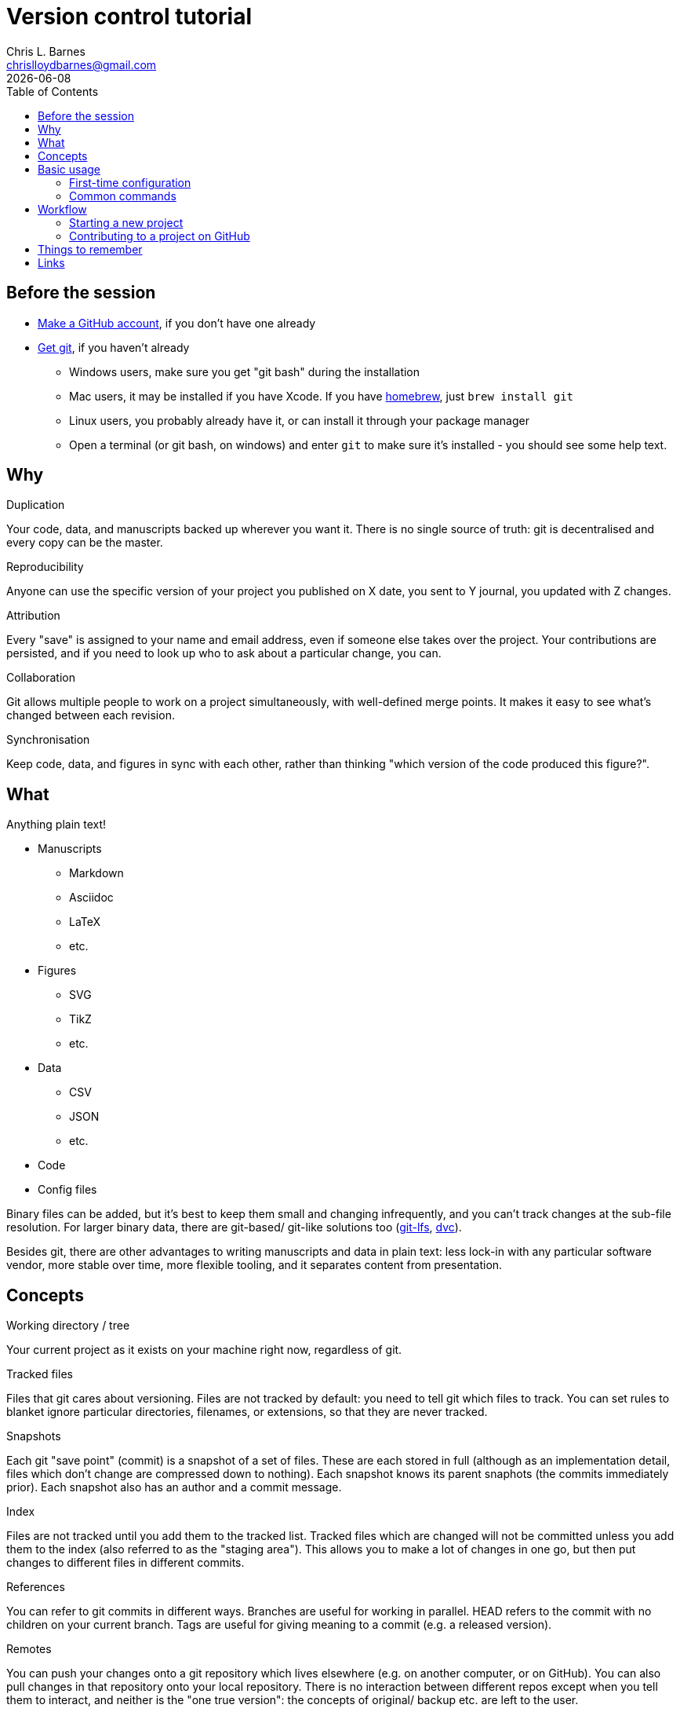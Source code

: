 = Version control tutorial
:author: Chris L. Barnes
:email: chrislloydbarnes@gmail.com
:revdate: {docdate}
:toc: left

== Before the session

* https://github.com/join[Make a GitHub account], if you don't have one already
* https://git-scm.com/downloads[Get git], if you haven't already
** Windows users, make sure you get "git bash" during the installation
** Mac users, it may be installed if you have Xcode. 
If you have https://brew.sh/[homebrew], just `brew install git`
** Linux users, you probably already have it, or can install it through your package manager
** Open a terminal (or git bash, on windows) and enter `git` to make sure it's installed - you should see some help text.

== Why

.Duplication
Your code, data, and manuscripts backed up wherever you want it.
There is no single source of truth: git is decentralised and every copy can be the master.

.Reproducibility
Anyone can use the specific version of your project you published on X date, you sent to Y journal, you updated with Z changes.

.Attribution
Every "save" is assigned to your name and email address, even if someone else takes over the project.
Your contributions are persisted, and if you need to look up who to ask about a particular change, you can.

.Collaboration
Git allows multiple people to work on a project simultaneously, with well-defined merge points.
It makes it easy to see what's changed between each revision.

.Synchronisation
Keep code, data, and figures in sync with each other, rather than thinking "which version of the code produced this figure?".

== What

Anything plain text!

* Manuscripts
** Markdown
** Asciidoc
** LaTeX
** etc.
* Figures
** SVG
** TikZ
** etc.
* Data
** CSV
** JSON
** etc.
* Code
* Config files

Binary files can be added, but it's best to keep them small and changing infrequently, and you can't track changes at the sub-file resolution.
For larger binary data, there are git-based/ git-like solutions too (https://git-lfs.github.com/[git-lfs], https://dvc.org/[dvc]).

Besides git, there are other advantages to writing manuscripts and data in plain text:
less lock-in with any particular software vendor,
more stable over time,
more flexible tooling,
and it separates content from presentation.

== Concepts

.Working directory / tree
Your current project as it exists on your machine right now, regardless of git.

.Tracked files
Files that git cares about versioning.
Files are not tracked by default: you need to tell git which files to track.
You can set rules to blanket ignore particular directories, filenames, or extensions, so that they are never tracked.

.Snapshots
Each git "save point" (commit) is a snapshot of a set of files.
These are each stored in full (although as an implementation detail, files which don't change are compressed down to nothing).
Each snapshot knows its parent snaphots (the commits immediately prior).
Each snapshot also has an author and a commit message.

.Index
Files are not tracked until you add them to the tracked list.
Tracked files which are changed will not be committed unless you add them to the index (also referred to as the "staging area").
This allows you to make a lot of changes in one go, but then put changes to different files in different commits.

.References
You can refer to git commits in different ways.
Branches are useful for working in parallel.
HEAD refers to the commit with no children on your current branch.
Tags are useful for giving meaning to a commit (e.g. a released version).

.Remotes
You can push your changes onto a git repository which lives elsewhere (e.g. on another computer, or on GitHub).
You can also pull changes in that repository onto your local repository.
There is no interaction between different repos except when you tell them to interact, and neither is the "one true version": the concepts of original/ backup etc. are left to the user.

NOTE: GitHub is not git.
It is just the most ubiquitous one of the many organisations which provide somewhere to host a remote repository, and also provides some tooling around it.
You can use git without GitHub, and your choice to use GitHub as a remote backup and/or the permanent source of truth for your project is purely your perspective as a human, not git's (which treats all repos as equally valid).

== Basic usage

=== First-time configuration

You need to tell git who you are.
These details are purely used to identify you with your contributions, not for authentication.

----
git config --global user.name "My Name"
git config --global user.email "my.email@host.com"
----

Also, by default you should should have colourful output, but just in case:

----
git config --global color.ui true
----

A few tasks in git require external tools.
The most important is a text editor: which one you use will depend on your operating system, what you have installed, and your personal preferences.
`vim` may be the default, and is very powerful but tricky to start to use.
`nano` is installed on many unix-like systems and is simpler for basic tasks.
Windows users may want to keep things simple with `notepad`.
You can set it with `git config --global core.editor <my_favourite_editor>`

=== Common commands

* `git --help`: 
Show help messages. 
Add `--help` to any subcommand to see messages specific to that subcommand.
* `git init`:
Make the current working directory a git repository.
* `git status`:
Show which files are changed, tracked, and staged in the working directory.
* `git log`:
List all of the prior commits on this branch, with their authors, timestamps, messages etc.
* `git add <file_or_directory>`:
Add the given file to the index, staging it.
If the file was previously untracked, it will be added to the tracking list.
* `git commit`:
Commit the indexed changes.
A text editor will be opened for you to type a message about the changes this commit represents.
Abort the commit by saving an empty message.
* `git checkout <reference>`:
Change your current working directory to the snapshot saved in the given commit, branch, tag, or HEAD.
* `git branch <branch_name>`:
Make a branch which can exist in parallel with the original branch.
Commits made to this branch can be merged back at some point in the future.
* `git diff`:
Look at the differences between some combination of your working directory, the index, a file, or a commit.
* `git push <remote_name>`:
Push your changes from a particular branch onto the given remote.
* `git pull <remote_name>`:
Pull changes from a particular remote into your current branch.

== Workflow

=== Starting a new project

. Make new directory, and navigate into it.
. Initialise git: `git init`.
. Make some files.
. Track and stage those files: `git add my_file.txt`, `git add path/to/directory` etc.
. Commit those files: `git commit`, type and save an informative message.
. Make and commit a few more changes.
Look at the `git diff` before ``git add``ing your changes.
Look at the `git log` after committing them.
. Copy the long alphanumeric string at the top of a commit, and `git checkout <that_string>`, to have a look at the repository at that moment in time (make sure you commit your changes first!); `git checkout <your_branch>` to go back.
The default branch is called `master`.

=== Contributing to a project on GitHub

. Find the GitHub page for that project
. Click "Fork" in the top right to clone their repository into your GitHub account
. In your fork, click "Clone or download" and copy the URL in the popup ("Use HTTPS" if you have the option)
. `git clone <that_url>` will clone your repository onto your computer, in a directory with the same name as the project
. Make some changes, `git add` them, and `git commit` them.
. `git push` those changes up to your remote repository (by default, it will be called `origin`).
. On the GitHub page of your project, request that the original developer pulls your changes into their repository by making a Pull Request.
On GitHub, PRs can be reviewed, commented on, and updated before the merge.

== Things to remember

* Large binary files should be kept out of the git repository: consider adding them to the `.gitignore`
* Git detects text changes by line: formats like LaTeX, Asciidoc, and (most flavours of) Markdown won't break a paragraph without a double newline, so put each sentence on a new line.
This also plays very nicely with good text editors.
* Git is a tool.
How you use it, which repos you treat as a source of truth, how you handle merges etc. are up to you.
* Options make simple tasks more ergonomic, e.g.
`git commit -m "My message"` for short commit ``m``essages, 
`git checkout -b my_new_branch` to make and check out a new ``b``ranch in one go,
`git add -u` to add all ``u``pdated files (i.e. those already being tracked).
* Interacting with a remote repository is much easier using SSH, although it's more complicated to set up.
https://help.github.com/en/github/authenticating-to-github/connecting-to-github-with-ssh[GitHub's documentation] is excellent.
* It is possible, and sometimes necessary, to manually merge 2 or 3 revisions, to rewrite git history, or to rebase one chain of commits onto another branch (e.g. if the master branch changes while you're working on a separate branch).
These are more advanced tasks and out of scope for this tutorial.

== Links

* https://git-scm.com/docs/[Official git docs]: dense but authoritative
* https://missing.csail.mit.edu/2020/version-control/[missing-semester/version-control], an introduction to some git concepts
* https://www.atlassian.com/git/tutorials/comparing-workflows/gitflow-workflow[Gitflow], a suggested workflow/ branching model for collaborative work 
* https://education.github.com/git-cheat-sheet-education.pdf[GitHub's git cheatsheet]
* https://guides.github.com/activities/hello-world/[GitHub Hello World], a brief introduction to working with git/GitHub and entry point into GitHub's documentation


